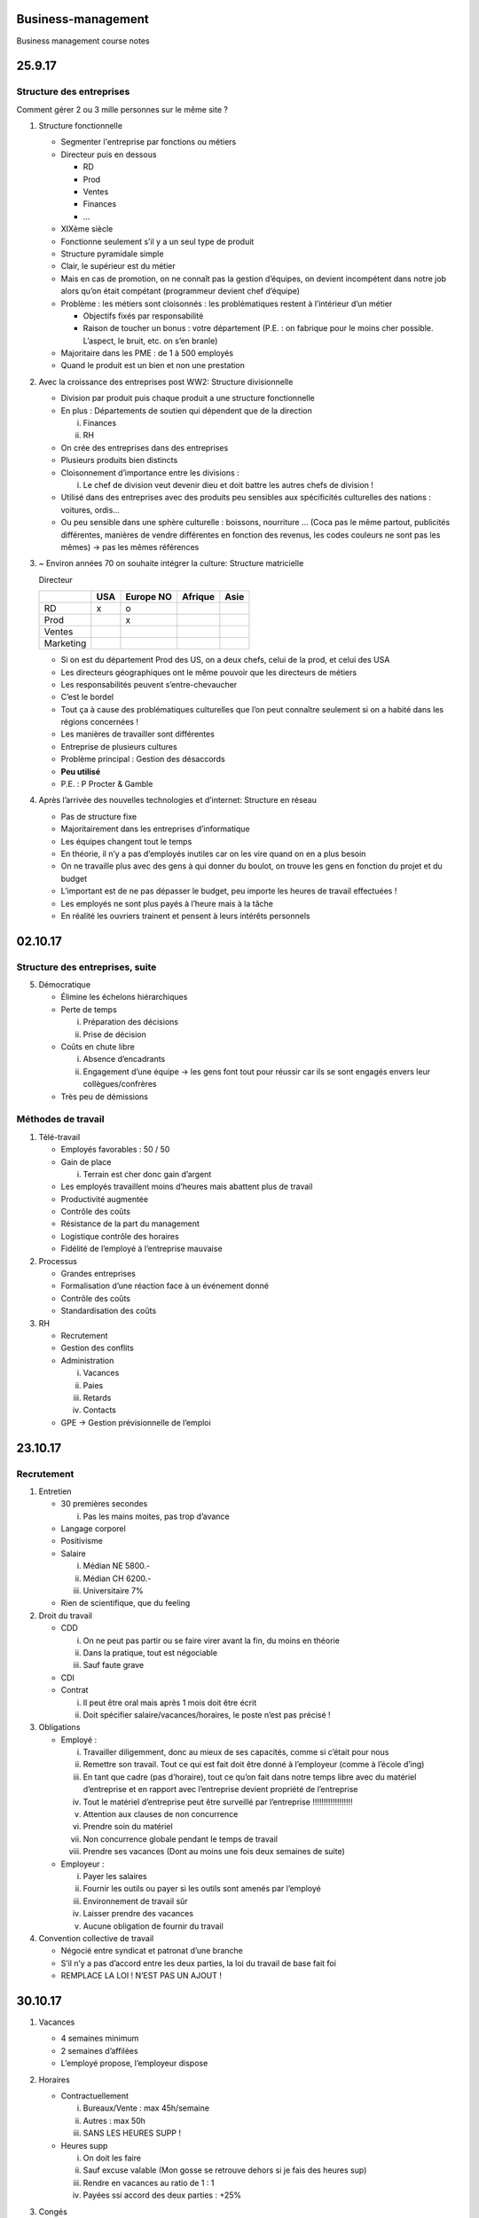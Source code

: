 Business-management
===================

Business management course notes

25.9.17
=======

Structure des entreprises
-------------------------

Comment gérer 2 ou 3 mille personnes sur le même site ?

1. Structure fonctionnelle

   -  Segmenter l'entreprise par fonctions ou métiers

   -  Directeur puis en dessous

      -  RD

      -  Prod

      -  Ventes

      -  Finances

      -  …

   -  XIXème siècle

   -  Fonctionne seulement s’il y a un seul type de produit

   -  Structure pyramidale simple

   -  Clair, le supérieur est du métier

   -  Mais en cas de promotion, on ne connaît pas la gestion d’équipes, on devient incompétent dans notre job alors qu’on était compétant (programmeur devient chef d’équipe)

   -  Problème : les métiers sont cloisonnés : les problématiques restent à l’intérieur d’un métier

      -  Objectifs fixés par responsabilité

      -  Raison de toucher un bonus : votre département (P.E. : on fabrique pour le moins cher possible. L’aspect, le bruit, etc. on s’en branle)

   -  Majoritaire dans les PME : de 1 à 500 employés

   -  Quand le produit est un bien et non une prestation


2. Avec la croissance des entreprises post WW2: Structure divisionnelle

   -  Division par produit puis chaque produit a une structure
      fonctionnelle

   -  En plus : Départements de soutien qui dépendent que de la
      direction

      i.  Finances

      ii. RH

   -  On crée des entreprises dans des entreprises

   -  Plusieurs produits bien distincts

   -  Cloisonnement d’importance entre les divisions :

      i. Le chef de division veut devenir dieu et doit battre les autres
         chefs de division !

   -  Utilisé dans des entreprises avec des produits peu sensibles aux
      spécificités culturelles des nations : voitures, ordis…

   -  Ou peu sensible dans une sphère culturelle : boissons, nourriture
      … (Coca pas le même partout, publicités différentes, manières de
      vendre différentes en fonction des revenus, les codes couleurs ne
      sont pas les mêmes) -> pas les mêmes références



3. ~ Environ années 70 on souhaite intégrer la culture: Structure matricielle

   Directeur

   +-------------+-------+-------------+-----------+--------+
   |             | USA   | Europe NO   | Afrique   | Asie   |
   +=============+=======+=============+===========+========+
   | RD          | x     | o           |           |        |
   +-------------+-------+-------------+-----------+--------+
   | Prod        |       | x           |           |        |
   +-------------+-------+-------------+-----------+--------+
   | Ventes      |       |             |           |        |
   +-------------+-------+-------------+-----------+--------+
   | Marketing   |       |             |           |        |
   +-------------+-------+-------------+-----------+--------+

   -  Si on est du département Prod des US, on a deux chefs, celui de la
      prod, et celui des USA

   -  Les directeurs géographiques ont le même pouvoir que les directeurs
      de métiers

   -  Les responsabilités peuvent s’entre-chevaucher

   -  C’est le bordel

   -  Tout ça à cause des problématiques culturelles que l’on peut
      connaître seulement si on a habité dans les régions concernées !

   -  Les manières de travailler sont différentes

   -  Entreprise de plusieurs cultures

   -  Problème principal : Gestion des désaccords

   -  **Peu utilisé**

   -  P.E. : P Procter & Gamble



4. Après l’arrivée des nouvelles technologies et d’internet: Structure en réseau

   -  Pas de structure fixe

   -  Majoritairement dans les entreprises d’informatique

   -  Les équipes changent tout le temps

   -  En théorie, il n’y a pas d’employés inutiles car on les vire quand
      on en a plus besoin

   -  On ne travaille plus avec des gens à qui donner du boulot, on
      trouve les gens en fonction du projet et du budget

   -  L’important est de ne pas dépasser le budget, peu importe les
      heures de travail effectuées !

   -  Les employés ne sont plus payés à l’heure mais à la tâche

   -  En réalité les ouvriers trainent et pensent à leurs intérêts
      personnels

02.10.17
========

Structure des entreprises, suite
--------------------------------

5. Démocratique

   -  Élimine les échelons hiérarchiques

   -  Perte de temps

      i.  Préparation des décisions

      ii. Prise de décision

   -  Coûts en chute libre

      i.  Absence d’encadrants

      ii. Engagement d’une équipe -> les gens font tout pour réussir car
          ils se sont engagés envers leur collègues/confrères

   -  Très peu de démissions

Méthodes de travail
-------------------

1. Télé-travail

   -  Employés favorables : 50 / 50

   -  Gain de place

      i. Terrain est cher donc gain d’argent

   -  Les employés travaillent moins d’heures mais abattent plus de
      travail

   -  Productivité augmentée

   -  Contrôle des coûts

   -  Résistance de la part du management

   -  Logistique contrôle des horaires

   -  Fidélité de l’employé à l’entreprise mauvaise

2. Processus

   -  Grandes entreprises

   -  Formalisation d’une réaction face à un événement donné

   -  Contrôle des coûts

   -  Standardisation des coûts

3. RH

   -  Recrutement

   -  Gestion des conflits

   -  Administration

      i.   Vacances

      ii.  Paies

      iii. Retards

      iv.  Contacts

   -  GPE -> Gestion prévisionnelle de l’emploi

23.10.17
========

Recrutement
-----------

1. Entretien

   -  30 premières secondes

      i. Pas les mains moites, pas trop d’avance

   -  Langage corporel

   -  Positivisme

   -  Salaire

      i.   Médian NE 5800.-

      ii.  Médian CH 6200.-

      iii. Universitaire 7%

   -  Rien de scientifique, que du feeling

2. Droit du travail

   -  CDD

      i.   On ne peut pas partir ou se faire virer avant la fin, du
           moins en théorie

      ii.  Dans la pratique, tout est négociable

      iii. Sauf faute grave

   -  CDI

   -  Contrat

      i.  Il peut être oral mais après 1 mois doit être écrit

      ii. Doit spécifier salaire/vacances/horaires, le poste n’est pas
          précisé !

3. Obligations

   -  Employé :

      i.    Travailler diligemment, donc au mieux de ses capacités,
            comme si c’était pour nous

      ii.   Remettre son travail. Tout ce qui est fait doit être donné à
            l’employeur (comme à l’école d’ing)

      iii.  En tant que cadre (pas d’horaire), tout ce qu’on fait dans
            notre temps libre avec du matériel d’entreprise et en
            rapport avec l’entreprise devient propriété de l’entreprise

      iv.   Tout le matériel d’entreprise peut être surveillé par
            l’entreprise !!!!!!!!!!!!!!!!!!

      v.    Attention aux clauses de non concurrence

      vi.   Prendre soin du matériel

      vii.  Non concurrence globale pendant le temps de travail

      viii. Prendre ses vacances (Dont au moins une fois deux semaines
            de suite)

   -  Employeur :

      i.   Payer les salaires

      ii.  Fournir les outils ou payer si les outils sont amenés par
           l’employé

      iii. Environnement de travail sûr

      iv.  Laisser prendre des vacances

      v.   Aucune obligation de fournir du travail

4. Convention collective de travail

   -  Négocié entre syndicat et patronat d’une branche

   -  S’il n’y a pas d’accord entre les deux parties, la loi du travail
      de base fait foi

   -  REMPLACE LA LOI ! N’EST PAS UN AJOUT !

30.10.17
========

1. Vacances

   -  4 semaines minimum

   -  2 semaines d’affilées

   -  L’employé propose, l’employeur dispose

2. Horaires

   -  Contractuellement
   
      i.   Bureaux/Vente : max 45h/semaine

      ii.  Autres : max 50h

      iii. SANS LES HEURES SUPP !

   -  Heures supp

      i.   On doit les faire

      ii.  Sauf excuse valable (Mon gosse se retrouve dehors si je fais
           des heures sup)

      iii. Rendre en vacances au ratio de 1 : 1

      iv.  Payées ssi accord des deux parties : +25%

3. Congés

   -  Temps de repos usuel pendant 1 semaine (le week-end)

   -  Moyenne 11 heures de repos entre 2 jours de travail

   -  2x ½ journée de congé au minimum (Dimanche = 2x ½ journée)

   -  En général c’est 2 jours de congés

4. Maladie

   -  Pas de minimum de jours légal avant de devoir donner un certificat
      médical.

   -  Payé jusqu’à une certaine durée. Cette durée n’est pas définie
      légalement.

   -  Par habitude : échelle bernoise

      i.   1 an dans l’entreprise -> 3 semaines de maladie payées par
           année

      ii.  2 ans -> 4 semaines

      iii. 3 ans -> 5 semaines

5. Quitter l’entreprise

   -  Faute grave (employé ou employeur)

      i. Délai immédiat

   -  CDD

      i. Pas possible de partir avant le délai

   -  CDI

      i.   Temps d’essai (1-3 mois) -> délai de 7 jours

      ii.  – d’1 an -> 1 mois, fin de mois : fin du mois en cours plus
           mois suivant

      iii. – de 10 ans -> 2 mois, fin de mois

      iv.  + de 10 ans -> 3 mois, fin de mois

6. Chômage

   -  Dernier travail ou études doit avoir été fait en Suisse

   -  Disponible immédiatement

   -  Rechercher un travail

   -  Résider en Suisse

   _--------------------------

-  Début chômage : délai cadre de deux ans. On regarde ce qui s’est
   passé pendant les 2 ans préalables

   i.   Au moins 18 mois de travail -> 18 mois de chômage

   ii.  Au moins 12 mois de travail -> 12 mois de chômage

   iii. Moins de 12 mois de travail -> Que dalle

-  70% de la moyenne de vos derniers salaires

-  80% si

   i.  Enfants desquels on doit s’occuper

   ii. « Pauvre »

-  Pas de cotisation à l’AVS et moins d’impôts -> au final avec des
   gosses peu de perte salariale

-  Après ces deux ans -> sociaux

7. Délai de carence

   -  5 à 20 jours ouvrés

   -  Dépend de notre salaire -> Plus le salaire était bon, plus le
      délai est long

   -  Étudiants -> 6 mois

   -  Mais pendant ces 6 mois accès à des cours gratuits

   -  Démission

      i. 20 à 60 jours supplémentaires

   -  Droit à 1 semaine de vacance par trimestre (Pas de recherche
      d’emplois et droit de partir à l’étranger)

   -  Si le chômage propose un emploi, on doit l’accepter sauf si le
      salaire est plus bas que celui touché au chômage

06.11.2017
==========

Prélèvement salariaux
---------------------

1. Salaire brut

   -  AVS

   -  AI

   -  APG

   -  AC

   -  LPP

   -  Accident

   -  Environ 13 à 20% du salaire, dépende de l’âge, revenu, métier

   -  Paritaires : Employeur en met au moins autant que vous

2. Salaire net

   -  Argent sur votre compte

3. AVS

   -  Assurance vieillesse et survivant

   -  4,05% du salaire

   -  1\ :sup:`er` pilier

   -  Redistributif

   -  Paiements

      i. 1135 -> 2525 CHF / mois

4. AI

   -  Assurance invalidité

   -  1% du salaire

   -  Redistributive

   -  2325 CHF / mois

5. APG

   -  0.45% du salaire

   -  Service national

   -  Maternité

   -  80% du salaire (Si l’employeur est sympa, il donne les 20%
      restants)

6. LPP

   -  Loi sur la prévoyance professionnelle

   -  2\ :sup:`e` pilier

   -  Capitalistique

      i. L’argent qui est prélevé est mis de côté uniquement pour le
         payeur, pas redistributif !

   -  Taux de prélèvement dépend de l’âge

      i.  + vieux + le taux est élevé

      ii. 25 ans : 7%, 55 ans 18%

   -  Pas prélevé sur ~ les 2000 premiers CHF du salaire mensuel

   -  Si la bourse s’effondre -> C’est la merde !

7. AC

   -  Assurance chômage

   -  1.1%

   -  Redistributif

8. AANP

   -  Assurance accidents non professionnels

9. AAP

   -  Accidents professionnels

   -  Payé par l’employeur

Gestion prévisionnelle de l’emploi
----------------------------------

1. Long terme

   -  Planification à l’avance

   -  Démission

   -  Retraite

   -  Promotion

2. Court terme

   -  Décès

   -  Maladie

   -  Absences diverses

3. Indicateurs

   -  Bande passante

   -  Machine à café

   -  Cafétéria : desserts

   -  Retards

   -  Absence maladie

   -  Arrêts d’absence

   -  1\ :sup:`er` départ ~3 à 6 mois

   -  Exode

13.11.2017
==========

Promotion
---------

-  Recrutement

-  Compétences ?

-  Comportement ?

1. Interne

   -  Positif :

      i.  Motivation dans l’entreprise : « Si tu bosses bien tu seras
          promu »

      ii. Comportement de la personne connu et validé

   -  Négatif :

      i. Compétences ?

   -  Ni positif ni négatif :

      i. Continuité :

         1. Connait l’entreprise

         2. La personne est connue

2. Externe

   -  Positif :

      i.  Compétences : ok

      ii. Disruption : La personne vient d’ailleurs et fonctionne
          différemment

   -  Négatif :

      i. Message transmis aux collaborateurs négatif « Si un jour tu
         veux une promotion, il faut que tu partes… »

   -  Ni positif ni négatif :

      i. Personne inconnue de l’entreprise -> la personne ne connait pas
         l’entreprise non plus !

Loi recrutement
---------------

1. Métiers + bas que le taux de chômage national

   -  Rien ne change, on peut recruter qui on veut, Suisse ou Européens

   -  Soit quelqu’un avec la nationalité européenne

   -  Soit quelqu’un avec un permis de travail Suisse valide !

2. Métiers + hauts que le taux de chômage national

   -  Annonce à l’ORP (entreprise)

   -  Le chômage a 3 jours ouvrés pour proposer des candidatures sinon
      l’entreprise est sortie de ses obligations

   -  L’entreprise doit recevoir des candidats proposés par l’ORP (au
      minimum deux sauf si un seul proposé par l’ORP)

   -  Aucune obligation pour l’entreprise d’engager un chômeur

   -  Embauche Non-CH :

      i.  UE : OK

          1. Délivrance d’un permis de travail : permis L (1 an de
             validité et lié à l’employeur)

          2. Ensuite permis B (5 ans, renouvelable sauf en cas
             d’infraction grave ou de passage à l’aide sociale)

          3. Permis C (Après 10 ans en Suisse, illimité, n’est révocable
             qu’en cas de crime grave, mais de plus en plus aussi en cas
             de passage à l’aide sociale)

      ii. Non-UE : KO

libre circulation
-----------------

1. Biens formés

   -  Master

   -  Manque sur le territoire UE

   -  Salaire qui monte !

2. Sans formation ou formation faible

   -  Mécanisation -> déplacement de l’emploi et donc du chômage au
      niveau planétaire

   -  Nombre d’emploi sans formation en baisse

   -  Baisse des salaires
